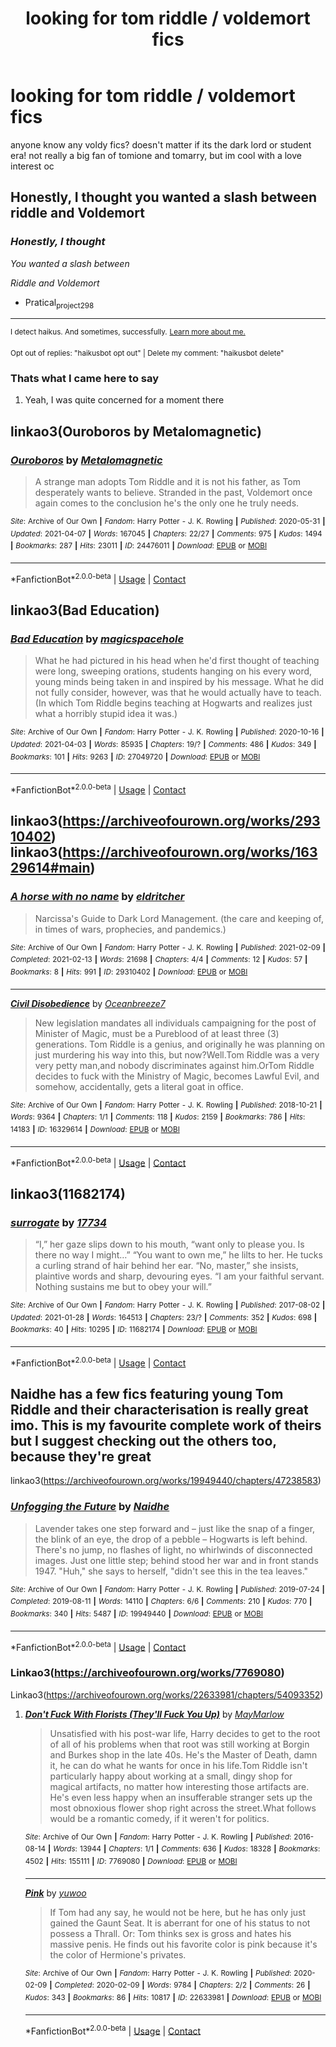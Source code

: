 #+TITLE: looking for tom riddle / voldemort fics

* looking for tom riddle / voldemort fics
:PROPERTIES:
:Author: hehe12345345
:Score: 8
:DateUnix: 1618595365.0
:DateShort: 2021-Apr-16
:FlairText: Recommendation
:END:
anyone know any voldy fics? doesn't matter if its the dark lord or student era! not really a big fan of tomione and tomarry, but im cool with a love interest oc


** Honestly, I thought you wanted a slash between riddle and Voldemort
:PROPERTIES:
:Author: Pratical_project298
:Score: 9
:DateUnix: 1618602490.0
:DateShort: 2021-Apr-17
:END:

*** /Honestly, I thought/

/You wanted a slash between/

/Riddle and Voldemort/

- Pratical_project298

--------------

^{I detect haikus. And sometimes, successfully.} ^{[[https://www.reddit.com/r/haikusbot/][Learn more about me.]]}

^{Opt out of replies: "haikusbot opt out" | Delete my comment: "haikusbot delete"}
:PROPERTIES:
:Author: haikusbot
:Score: 6
:DateUnix: 1618602502.0
:DateShort: 2021-Apr-17
:END:


*** Thats what I came here to say
:PROPERTIES:
:Author: LilyPotter123
:Score: 2
:DateUnix: 1618628657.0
:DateShort: 2021-Apr-17
:END:

**** Yeah, I was quite concerned for a moment there
:PROPERTIES:
:Author: karigan_g
:Score: 3
:DateUnix: 1618641773.0
:DateShort: 2021-Apr-17
:END:


** linkao3(Ouroboros by Metalomagnetic)
:PROPERTIES:
:Author: redpxtato
:Score: 5
:DateUnix: 1618606319.0
:DateShort: 2021-Apr-17
:END:

*** [[https://archiveofourown.org/works/24476011][*/Ouroboros/*]] by [[https://www.archiveofourown.org/users/Metalomagnetic/pseuds/Metalomagnetic][/Metalomagnetic/]]

#+begin_quote
  A strange man adopts Tom Riddle and it is not his father, as Tom desperately wants to believe. Stranded in the past, Voldemort once again comes to the conclusion he's the only one he truly needs.
#+end_quote

^{/Site/:} ^{Archive} ^{of} ^{Our} ^{Own} ^{*|*} ^{/Fandom/:} ^{Harry} ^{Potter} ^{-} ^{J.} ^{K.} ^{Rowling} ^{*|*} ^{/Published/:} ^{2020-05-31} ^{*|*} ^{/Updated/:} ^{2021-04-07} ^{*|*} ^{/Words/:} ^{167045} ^{*|*} ^{/Chapters/:} ^{22/27} ^{*|*} ^{/Comments/:} ^{975} ^{*|*} ^{/Kudos/:} ^{1494} ^{*|*} ^{/Bookmarks/:} ^{287} ^{*|*} ^{/Hits/:} ^{23011} ^{*|*} ^{/ID/:} ^{24476011} ^{*|*} ^{/Download/:} ^{[[https://archiveofourown.org/downloads/24476011/Ouroboros.epub?updated_at=1618605502][EPUB]]} ^{or} ^{[[https://archiveofourown.org/downloads/24476011/Ouroboros.mobi?updated_at=1618605502][MOBI]]}

--------------

*FanfictionBot*^{2.0.0-beta} | [[https://github.com/FanfictionBot/reddit-ffn-bot/wiki/Usage][Usage]] | [[https://www.reddit.com/message/compose?to=tusing][Contact]]
:PROPERTIES:
:Author: FanfictionBot
:Score: 3
:DateUnix: 1618606337.0
:DateShort: 2021-Apr-17
:END:


** linkao3(Bad Education)
:PROPERTIES:
:Author: drainingdisposition
:Score: 4
:DateUnix: 1618601893.0
:DateShort: 2021-Apr-17
:END:

*** [[https://archiveofourown.org/works/27049720][*/Bad Education/*]] by [[https://www.archiveofourown.org/users/magicspacehole/pseuds/magicspacehole][/magicspacehole/]]

#+begin_quote
  What he had pictured in his head when he'd first thought of teaching were long, sweeping orations, students hanging on his every word, young minds being taken in and inspired by his message. What he did not fully consider, however, was that he would actually have to teach. (In which Tom Riddle begins teaching at Hogwarts and realizes just what a horribly stupid idea it was.)
#+end_quote

^{/Site/:} ^{Archive} ^{of} ^{Our} ^{Own} ^{*|*} ^{/Fandom/:} ^{Harry} ^{Potter} ^{-} ^{J.} ^{K.} ^{Rowling} ^{*|*} ^{/Published/:} ^{2020-10-16} ^{*|*} ^{/Updated/:} ^{2021-04-03} ^{*|*} ^{/Words/:} ^{85935} ^{*|*} ^{/Chapters/:} ^{19/?} ^{*|*} ^{/Comments/:} ^{486} ^{*|*} ^{/Kudos/:} ^{349} ^{*|*} ^{/Bookmarks/:} ^{101} ^{*|*} ^{/Hits/:} ^{9263} ^{*|*} ^{/ID/:} ^{27049720} ^{*|*} ^{/Download/:} ^{[[https://archiveofourown.org/downloads/27049720/Bad%20Education.epub?updated_at=1618270029][EPUB]]} ^{or} ^{[[https://archiveofourown.org/downloads/27049720/Bad%20Education.mobi?updated_at=1618270029][MOBI]]}

--------------

*FanfictionBot*^{2.0.0-beta} | [[https://github.com/FanfictionBot/reddit-ffn-bot/wiki/Usage][Usage]] | [[https://www.reddit.com/message/compose?to=tusing][Contact]]
:PROPERTIES:
:Author: FanfictionBot
:Score: 3
:DateUnix: 1618601919.0
:DateShort: 2021-Apr-17
:END:


** linkao3([[https://archiveofourown.org/works/29310402]]) linkao3([[https://archiveofourown.org/works/16329614#main]])
:PROPERTIES:
:Author: Consistent_Squash
:Score: 2
:DateUnix: 1618607485.0
:DateShort: 2021-Apr-17
:END:

*** [[https://archiveofourown.org/works/29310402][*/A horse with no name/*]] by [[https://www.archiveofourown.org/users/eldritcher/pseuds/eldritcher][/eldritcher/]]

#+begin_quote
  Narcissa's Guide to Dark Lord Management. (the care and keeping of, in times of wars, prophecies, and pandemics.)
#+end_quote

^{/Site/:} ^{Archive} ^{of} ^{Our} ^{Own} ^{*|*} ^{/Fandom/:} ^{Harry} ^{Potter} ^{-} ^{J.} ^{K.} ^{Rowling} ^{*|*} ^{/Published/:} ^{2021-02-09} ^{*|*} ^{/Completed/:} ^{2021-02-13} ^{*|*} ^{/Words/:} ^{21698} ^{*|*} ^{/Chapters/:} ^{4/4} ^{*|*} ^{/Comments/:} ^{12} ^{*|*} ^{/Kudos/:} ^{57} ^{*|*} ^{/Bookmarks/:} ^{8} ^{*|*} ^{/Hits/:} ^{991} ^{*|*} ^{/ID/:} ^{29310402} ^{*|*} ^{/Download/:} ^{[[https://archiveofourown.org/downloads/29310402/A%20horse%20with%20no%20name.epub?updated_at=1617841146][EPUB]]} ^{or} ^{[[https://archiveofourown.org/downloads/29310402/A%20horse%20with%20no%20name.mobi?updated_at=1617841146][MOBI]]}

--------------

[[https://archiveofourown.org/works/16329614][*/Civil Disobedience/*]] by [[https://www.archiveofourown.org/users/Oceanbreeze7/pseuds/Oceanbreeze7][/Oceanbreeze7/]]

#+begin_quote
  New legislation mandates all individuals campaigning for the post of Minister of Magic, must be a Pureblood of at least three (3) generations. Tom Riddle is a genius, and originally he was planning on just murdering his way into this, but now?Well.Tom Riddle was a very very petty man,and nobody discriminates against him.OrTom Riddle decides to fuck with the Ministry of Magic, becomes Lawful Evil, and somehow, accidentally, gets a literal goat in office.
#+end_quote

^{/Site/:} ^{Archive} ^{of} ^{Our} ^{Own} ^{*|*} ^{/Fandom/:} ^{Harry} ^{Potter} ^{-} ^{J.} ^{K.} ^{Rowling} ^{*|*} ^{/Published/:} ^{2018-10-21} ^{*|*} ^{/Words/:} ^{9364} ^{*|*} ^{/Chapters/:} ^{1/1} ^{*|*} ^{/Comments/:} ^{118} ^{*|*} ^{/Kudos/:} ^{2159} ^{*|*} ^{/Bookmarks/:} ^{786} ^{*|*} ^{/Hits/:} ^{14183} ^{*|*} ^{/ID/:} ^{16329614} ^{*|*} ^{/Download/:} ^{[[https://archiveofourown.org/downloads/16329614/Civil%20Disobedience.epub?updated_at=1609890619][EPUB]]} ^{or} ^{[[https://archiveofourown.org/downloads/16329614/Civil%20Disobedience.mobi?updated_at=1609890619][MOBI]]}

--------------

*FanfictionBot*^{2.0.0-beta} | [[https://github.com/FanfictionBot/reddit-ffn-bot/wiki/Usage][Usage]] | [[https://www.reddit.com/message/compose?to=tusing][Contact]]
:PROPERTIES:
:Author: FanfictionBot
:Score: 2
:DateUnix: 1618607504.0
:DateShort: 2021-Apr-17
:END:


** linkao3(11682174)
:PROPERTIES:
:Author: therealemacity
:Score: 1
:DateUnix: 1618624486.0
:DateShort: 2021-Apr-17
:END:

*** [[https://archiveofourown.org/works/11682174][*/surrogate/*]] by [[https://www.archiveofourown.org/users/17734/pseuds/17734][/17734/]]

#+begin_quote
  “I,” her gaze slips down to his mouth, “want only to please you. Is there no way I might...” “You want to own me,” he lilts to her. He tucks a curling strand of hair behind her ear. “No, master,” she insists, plaintive words and sharp, devouring eyes. “I am your faithful servant. Nothing sustains me but to obey your will.”
#+end_quote

^{/Site/:} ^{Archive} ^{of} ^{Our} ^{Own} ^{*|*} ^{/Fandom/:} ^{Harry} ^{Potter} ^{-} ^{J.} ^{K.} ^{Rowling} ^{*|*} ^{/Published/:} ^{2017-08-02} ^{*|*} ^{/Updated/:} ^{2021-01-28} ^{*|*} ^{/Words/:} ^{164513} ^{*|*} ^{/Chapters/:} ^{23/?} ^{*|*} ^{/Comments/:} ^{352} ^{*|*} ^{/Kudos/:} ^{698} ^{*|*} ^{/Bookmarks/:} ^{40} ^{*|*} ^{/Hits/:} ^{10295} ^{*|*} ^{/ID/:} ^{11682174} ^{*|*} ^{/Download/:} ^{[[https://archiveofourown.org/downloads/11682174/surrogate.epub?updated_at=1618298055][EPUB]]} ^{or} ^{[[https://archiveofourown.org/downloads/11682174/surrogate.mobi?updated_at=1618298055][MOBI]]}

--------------

*FanfictionBot*^{2.0.0-beta} | [[https://github.com/FanfictionBot/reddit-ffn-bot/wiki/Usage][Usage]] | [[https://www.reddit.com/message/compose?to=tusing][Contact]]
:PROPERTIES:
:Author: FanfictionBot
:Score: 1
:DateUnix: 1618624504.0
:DateShort: 2021-Apr-17
:END:


** Naidhe has a few fics featuring young Tom Riddle and their characterisation is really great imo. This is my favourite complete work of theirs but I suggest checking out the others too, because they're great

linkao3([[https://archiveofourown.org/works/19949440/chapters/47238583]])
:PROPERTIES:
:Author: karigan_g
:Score: 1
:DateUnix: 1618641749.0
:DateShort: 2021-Apr-17
:END:

*** [[https://archiveofourown.org/works/19949440][*/Unfogging the Future/*]] by [[https://www.archiveofourown.org/users/Naidhe/pseuds/Naidhe][/Naidhe/]]

#+begin_quote
  Lavender takes one step forward and -- just like the snap of a finger, the blink of an eye, the drop of a pebble -- Hogwarts is left behind. There's no jump, no flashes of light, no whirlwinds of disconnected images. Just one little step; behind stood her war and in front stands 1947. "Huh," she says to herself, "didn't see this in the tea leaves."
#+end_quote

^{/Site/:} ^{Archive} ^{of} ^{Our} ^{Own} ^{*|*} ^{/Fandom/:} ^{Harry} ^{Potter} ^{-} ^{J.} ^{K.} ^{Rowling} ^{*|*} ^{/Published/:} ^{2019-07-24} ^{*|*} ^{/Completed/:} ^{2019-08-11} ^{*|*} ^{/Words/:} ^{14110} ^{*|*} ^{/Chapters/:} ^{6/6} ^{*|*} ^{/Comments/:} ^{210} ^{*|*} ^{/Kudos/:} ^{770} ^{*|*} ^{/Bookmarks/:} ^{340} ^{*|*} ^{/Hits/:} ^{5487} ^{*|*} ^{/ID/:} ^{19949440} ^{*|*} ^{/Download/:} ^{[[https://archiveofourown.org/downloads/19949440/Unfogging%20the%20Future.epub?updated_at=1618197709][EPUB]]} ^{or} ^{[[https://archiveofourown.org/downloads/19949440/Unfogging%20the%20Future.mobi?updated_at=1618197709][MOBI]]}

--------------

*FanfictionBot*^{2.0.0-beta} | [[https://github.com/FanfictionBot/reddit-ffn-bot/wiki/Usage][Usage]] | [[https://www.reddit.com/message/compose?to=tusing][Contact]]
:PROPERTIES:
:Author: FanfictionBot
:Score: 2
:DateUnix: 1618641765.0
:DateShort: 2021-Apr-17
:END:


*** Linkao3([[https://archiveofourown.org/works/7769080]])

Linkao3([[https://archiveofourown.org/works/22633981/chapters/54093352]])
:PROPERTIES:
:Author: karigan_g
:Score: 1
:DateUnix: 1618642397.0
:DateShort: 2021-Apr-17
:END:

**** [[https://archiveofourown.org/works/7769080][*/Don't Fuck With Florists (They'll Fuck You Up)/*]] by [[https://www.archiveofourown.org/users/MayMarlow/pseuds/MayMarlow][/MayMarlow/]]

#+begin_quote
  Unsatisfied with his post-war life, Harry decides to get to the root of all of his problems when that root was still working at Borgin and Burkes shop in the late 40s. He's the Master of Death, damn it, he can do what he wants for once in his life.Tom Riddle isn't particularly happy about working at a small, dingy shop for magical artifacts, no matter how interesting those artifacts are. He's even less happy when an insufferable stranger sets up the most obnoxious flower shop right across the street.What follows would be a romantic comedy, if it weren't for politics.
#+end_quote

^{/Site/:} ^{Archive} ^{of} ^{Our} ^{Own} ^{*|*} ^{/Fandom/:} ^{Harry} ^{Potter} ^{-} ^{J.} ^{K.} ^{Rowling} ^{*|*} ^{/Published/:} ^{2016-08-14} ^{*|*} ^{/Words/:} ^{13944} ^{*|*} ^{/Chapters/:} ^{1/1} ^{*|*} ^{/Comments/:} ^{636} ^{*|*} ^{/Kudos/:} ^{18328} ^{*|*} ^{/Bookmarks/:} ^{4502} ^{*|*} ^{/Hits/:} ^{155111} ^{*|*} ^{/ID/:} ^{7769080} ^{*|*} ^{/Download/:} ^{[[https://archiveofourown.org/downloads/7769080/Dont%20Fuck%20With%20Florists.epub?updated_at=1618066379][EPUB]]} ^{or} ^{[[https://archiveofourown.org/downloads/7769080/Dont%20Fuck%20With%20Florists.mobi?updated_at=1618066379][MOBI]]}

--------------

[[https://archiveofourown.org/works/22633981][*/Pink/*]] by [[https://www.archiveofourown.org/users/yuwoo/pseuds/yuwoo][/yuwoo/]]

#+begin_quote
  If Tom had any say, he would not be here, but he has only just gained the Gaunt Seat. It is aberrant for one of his status to not possess a Thrall. Or: Tom thinks sex is gross and hates his massive penis. He finds out his favorite color is pink because it's the color of Hermione's privates.
#+end_quote

^{/Site/:} ^{Archive} ^{of} ^{Our} ^{Own} ^{*|*} ^{/Fandom/:} ^{Harry} ^{Potter} ^{-} ^{J.} ^{K.} ^{Rowling} ^{*|*} ^{/Published/:} ^{2020-02-09} ^{*|*} ^{/Completed/:} ^{2020-02-09} ^{*|*} ^{/Words/:} ^{9784} ^{*|*} ^{/Chapters/:} ^{2/2} ^{*|*} ^{/Comments/:} ^{26} ^{*|*} ^{/Kudos/:} ^{343} ^{*|*} ^{/Bookmarks/:} ^{86} ^{*|*} ^{/Hits/:} ^{10817} ^{*|*} ^{/ID/:} ^{22633981} ^{*|*} ^{/Download/:} ^{[[https://archiveofourown.org/downloads/22633981/Pink.epub?updated_at=1585064820][EPUB]]} ^{or} ^{[[https://archiveofourown.org/downloads/22633981/Pink.mobi?updated_at=1585064820][MOBI]]}

--------------

*FanfictionBot*^{2.0.0-beta} | [[https://github.com/FanfictionBot/reddit-ffn-bot/wiki/Usage][Usage]] | [[https://www.reddit.com/message/compose?to=tusing][Contact]]
:PROPERTIES:
:Author: FanfictionBot
:Score: 2
:DateUnix: 1618642415.0
:DateShort: 2021-Apr-17
:END:
